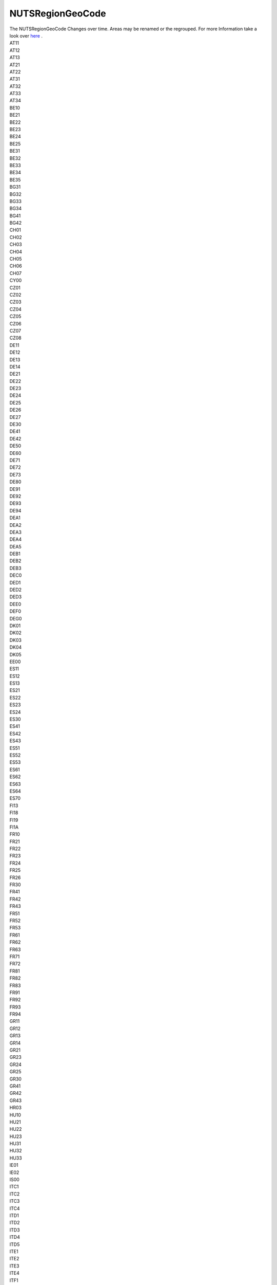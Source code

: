 .. _nutsregiongeocodelist:

NUTSRegionGeoCode
-----------------

| The NUTSRegionGeoCode Changes over time. Areas may be renamed or the regrouped. For more Information take a look over `here <https://ec.europa.eu/eurostat/de/web/nuts/history>`_ . 

| AT11
| AT12
| AT13
| AT21
| AT22
| AT31
| AT32
| AT33
| AT34
| BE10
| BE21
| BE22
| BE23
| BE24
| BE25
| BE31
| BE32
| BE33
| BE34
| BE35
| BG31
| BG32
| BG33
| BG34
| BG41
| BG42
| CH01
| CH02
| CH03
| CH04
| CH05
| CH06
| CH07
| CY00
| CZ01
| CZ02
| CZ03
| CZ04
| CZ05
| CZ06
| CZ07
| CZ08
| DE11
| DE12
| DE13
| DE14
| DE21
| DE22
| DE23
| DE24
| DE25
| DE26
| DE27
| DE30
| DE41
| DE42
| DE50
| DE60
| DE71
| DE72
| DE73
| DE80
| DE91
| DE92
| DE93
| DE94
| DEA1
| DEA2
| DEA3
| DEA4
| DEA5
| DEB1
| DEB2
| DEB3
| DEC0
| DED1
| DED2
| DED3
| DEE0
| DEF0
| DEG0
| DK01
| DK02
| DK03
| DK04
| DK05
| EE00
| ES11
| ES12
| ES13
| ES21
| ES22
| ES23
| ES24
| ES30
| ES41
| ES42
| ES43
| ES51
| ES52
| ES53
| ES61
| ES62
| ES63
| ES64
| ES70
| FI13
| FI18
| FI19
| FI1A
| FR10
| FR21
| FR22
| FR23
| FR24
| FR25
| FR26
| FR30
| FR41
| FR42
| FR43
| FR51
| FR52
| FR53
| FR61
| FR62
| FR63
| FR71
| FR72
| FR81
| FR82
| FR83
| FR91
| FR92
| FR93
| FR94
| GR11
| GR12
| GR13
| GR14
| GR21
| GR23
| GR24
| GR25
| GR30
| GR41
| GR42
| GR43
| HR03
| HU10
| HU21
| HU22
| HU23
| HU31
| HU32
| HU33
| IE01
| IE02
| IS00
| ITC1
| ITC2
| ITC3
| ITC4
| ITD1
| ITD2
| ITD3
| ITD4
| ITD5
| ITE1
| ITE2
| ITE3
| ITE4
| ITF1
| ITF2
| ITF3
| ITF4
| ITF5
| ITF6
| ITG1
| ITG2
| LT00
| LU00
| LV00
| MT00
| nan
| NL11
| NL12
| NL13
| NL21
| NL22
| NL23
| NL31
| NL32
| NL33
| NL34
| NL41
| NL42
| NO01
| NO02
| NO03
| NO04
| NO05
| NO06
| NO07
| PL11
| PL12
| PL21
| PL22
| PL31
| PL32
| PL33
| PL34
| PL41
| PL42
| PL43
| PL51
| PL52
| PL61
| PL62
| PL63
| PT11
| PT15
| PT16
| PT17
| PT18
| PT20
| PT30
| RO11
| RO12
| RO21
| RO22
| RO31
| RO32
| RO41
| RO42
| SE11
| SE12
| SE21
| SE22
| SE23
| SE31
| SE32
| SE33
| SI01
| SI02
| SK01
| SK02
| SK03
| SK04
| UKC1
| UKC2
| UKD1
| UKD2
| UKD3
| UKD4
| UKD5
| UKE1
| UKE2
| UKE3
| UKE4
| UKF1
| UKF2
| UKF3
| UKG1
| UKG2
| UKG3
| UKH1
| UKH2
| UKH3
| UKI1
| UKI2
| UKJ1
| UKJ2
| UKJ3
| UKJ4
| UKK1
| UKK2
| UKK3
| UKK4
| UKL1
| UKL2
| UKM2
| UKM3
| UKM5
| UKM6
| UKN0
| UNKNOWN

